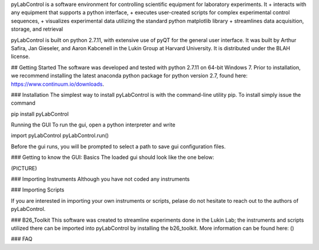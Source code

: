 pyLabControl is a software environment for controlling scientific equipment for laboratory experiments. It
+	interacts with any equipment that supports a python interface,
+	executes user-created scripts for complex experimental control sequences,
+	visualizes experimental data utilizing the standard python matplotlib library
+	streamlines data acquisition, storage, and retrieval

pyLabControl is built on python 2.7.11, with extensive use of pyQT for the general user interface. It was built by Arthur Safira, Jan Gieseler, and Aaron Kabcenell in the Lukin Group at Harvard University. It is distributed under the BLAH license.


## Getting Started
The software was developed and tested with python 2.7.11 on 64-bit Windows 7. Prior to installation, we recommend installing the latest anaconda python package for python version 2.7, found here: https://www.continuum.io/downloads.

### Installation
The simplest way to install pyLabControl is with the command-line utility pip. To install simply issue the command

pip install pyLabControl

Running the GUI
To run the gui, open a python interpreter and write

import pyLabControl
pyLabControl.run()

Before the gui runs, you will be prompted to select a path to save gui configuration files.

### Getting to know the GUI: Basics
The loaded gui should look like the one below:

(PICTURE)



### Importing Instruments
Although you have not coded any instruments

### Importing Scripts


If you are interested in importing your own instruments or scripts, pelase do not hesitate to reach out to the authors of pyLabControl.

### B26_Toolkit
This software was created to streamline experiments done in the Lukin Lab; the instruments and scripts utilized there can be imported into pyLabControl by installing the b26_toolkit. More information can be found here: ()

### FAQ
